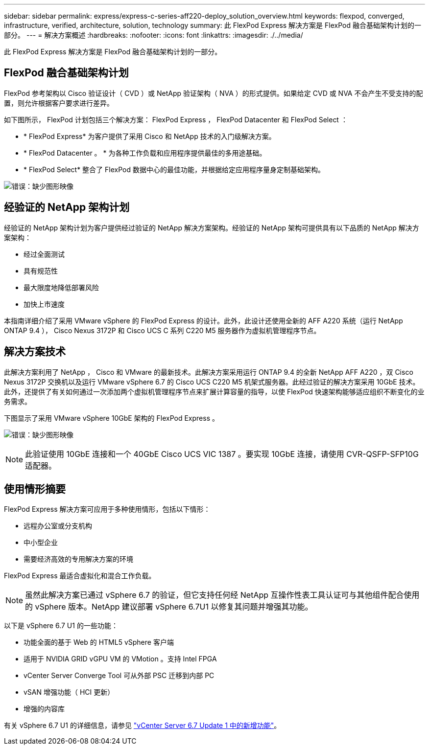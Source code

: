 ---
sidebar: sidebar 
permalink: express/express-c-series-aff220-deploy_solution_overview.html 
keywords: flexpod, converged, infrastructure, verified, architecture, solution, technology 
summary: 此 FlexPod Express 解决方案是 FlexPod 融合基础架构计划的一部分。 
---
= 解决方案概述
:hardbreaks:
:nofooter: 
:icons: font
:linkattrs: 
:imagesdir: ./../media/


此 FlexPod Express 解决方案是 FlexPod 融合基础架构计划的一部分。



== FlexPod 融合基础架构计划

FlexPod 参考架构以 Cisco 验证设计（ CVD ）或 NetApp 验证架构（ NVA ）的形式提供。如果给定 CVD 或 NVA 不会产生不受支持的配置，则允许根据客户要求进行差异。

如下图所示， FlexPod 计划包括三个解决方案： FlexPod Express ， FlexPod Datacenter 和 FlexPod Select ：

* * FlexPod Express* 为客户提供了采用 Cisco 和 NetApp 技术的入门级解决方案。
* * FlexPod Datacenter 。 * 为各种工作负载和应用程序提供最佳的多用途基础。
* * FlexPod Select* 整合了 FlexPod 数据中心的最佳功能，并根据给定应用程序量身定制基础架构。


image:express-c-series-aff220-deploy_image3.png["错误：缺少图形映像"]



== 经验证的 NetApp 架构计划

经验证的 NetApp 架构计划为客户提供经过验证的 NetApp 解决方案架构。经验证的 NetApp 架构可提供具有以下品质的 NetApp 解决方案架构：

* 经过全面测试
* 具有规范性
* 最大限度地降低部署风险
* 加快上市速度


本指南详细介绍了采用 VMware vSphere 的 FlexPod Express 的设计。此外，此设计还使用全新的 AFF A220 系统（运行 NetApp ONTAP 9.4 ）， Cisco Nexus 3172P 和 Cisco UCS C 系列 C220 M5 服务器作为虚拟机管理程序节点。



== 解决方案技术

此解决方案利用了 NetApp ， Cisco 和 VMware 的最新技术。此解决方案采用运行 ONTAP 9.4 的全新 NetApp AFF A220 ，双 Cisco Nexus 3172P 交换机以及运行 VMware vSphere 6.7 的 Cisco UCS C220 M5 机架式服务器。此经过验证的解决方案采用 10GbE 技术。此外，还提供了有关如何通过一次添加两个虚拟机管理程序节点来扩展计算容量的指导，以使 FlexPod 快速架构能够适应组织不断变化的业务需求。

下图显示了采用 VMware vSphere 10GbE 架构的 FlexPod Express 。

image:express-c-series-aff220-deploy_image4.png["错误：缺少图形映像"]


NOTE: 此验证使用 10GbE 连接和一个 40GbE Cisco UCS VIC 1387 。要实现 10GbE 连接，请使用 CVR-QSFP-SFP10G 适配器。



== 使用情形摘要

FlexPod Express 解决方案可应用于多种使用情形，包括以下情形：

* 远程办公室或分支机构
* 中小型企业
* 需要经济高效的专用解决方案的环境


FlexPod Express 最适合虚拟化和混合工作负载。


NOTE: 虽然此解决方案已通过 vSphere 6.7 的验证，但它支持任何经 NetApp 互操作性表工具认证可与其他组件配合使用的 vSphere 版本。NetApp 建议部署 vSphere 6.7U1 以修复其问题并增强其功能。

以下是 vSphere 6.7 U1 的一些功能：

* 功能全面的基于 Web 的 HTML5 vSphere 客户端
* 适用于 NVIDIA GRID vGPU VM 的 VMotion 。支持 Intel FPGA
* vCenter Server Converge Tool 可从外部 PSC 迁移到内部 PC
* vSAN 增强功能（ HCI 更新）
* 增强的内容库


有关 vSphere 6.7 U1 的详细信息，请参见 https://blogs.vmware.com/vsphere/2018/10/whats-new-in-vcenter-server-6-7-update-1.html["vCenter Server 6.7 Update 1 中的新增功能"^]。
